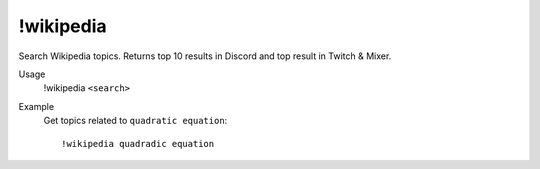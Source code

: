 !wikipedia
==========

Search Wikipedia topics. Returns top 10 results in Discord and top result in Twitch & Mixer.

Usage
    !wikipedia ``<search>``

Example
    Get topics related to ``quadratic equation``::

        !wikipedia quadradic equation
